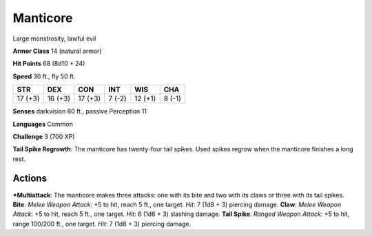 Manticore  
-------------------------------------------------------------


Large monstrosity, lawful evil

**Armor Class** 14 (natural armor)

**Hit Points** 68 (8d10 + 24)

**Speed** 30 ft., fly 50 ft.

+-----------+-----------+-----------+----------+-----------+----------+
| STR       | DEX       | CON       | INT      | WIS       | CHA      |
+===========+===========+===========+==========+===========+==========+
| 17 (+3)   | 16 (+3)   | 17 (+3)   | 7 (-2)   | 12 (+1)   | 8 (-1)   |
+-----------+-----------+-----------+----------+-----------+----------+

**Senses** darkvision 60 ft., passive Perception 11

**Languages** Common

**Challenge** 3 (700 XP)

**Tail Spike Regrowth**: The manticore has twenty-four tail spikes. Used
spikes regrow when the manticore finishes a long rest.

Actions
~~~~~~~~~~~~~~~~~~~~~~~~~~~~~~

***Multiattack**: The manticore makes three attacks: one with its bite
and two with its claws or three with its tail spikes. **Bite**: *Melee
Weapon Attack*: +5 to hit, reach 5 ft., one target. *Hit*: 7 (1d8 + 3)
piercing damage. **Claw**: *Melee Weapon Attack*: +5 to hit, reach 5
ft., one target. *Hit*: 6 (1d6 + 3) slashing damage. **Tail Spike**:
*Ranged Weapon Attack*: +5 to hit, range 100/200 ft., one target. *Hit*:
7 (1d8 + 3) piercing damage.
